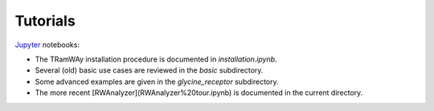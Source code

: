 Tutorials
---------

`Jupyter <https://jupyter.org/>`_ notebooks:

* The TRamWAy installation procedure is documented in *installation.ipynb*.
* Several (old) basic use cases are reviewed in the *basic* subdirectory.
* Some advanced examples are given in the *glycine_receptor* subdirectory.
* The more recent [RWAnalyzer](RWAnalyzer%20tour.ipynb) is documented in the current directory.

